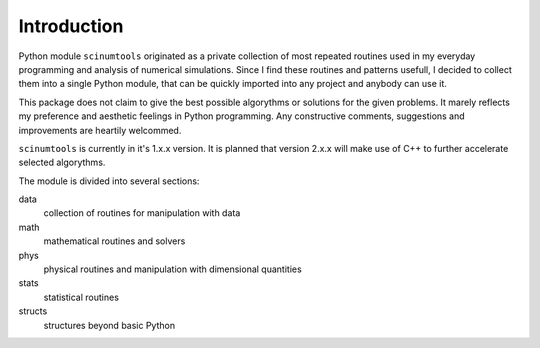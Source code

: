 Introduction
============

Python module ``scinumtools`` originated as a private collection of most repeated routines used in my everyday programming and analysis of numerical simulations. Since I find these routines and patterns usefull, I decided to collect them into a single Python module, that can be quickly imported into any project and anybody can use it.

This package does not claim to give the best possible algorythms or solutions for the given problems. It marely reflects my preference and aesthetic feelings in Python programming. Any constructive comments, suggestions and improvements are heartily welcommed.

``scinumtools`` is currently in it's 1.x.x version. It is planned that version 2.x.x will make use of C++ to further accelerate selected algorythms.

The module is divided into several sections:

data
  collection of routines for manipulation with data

math
  mathematical routines and solvers

phys
  physical routines and manipulation with dimensional quantities

stats
  statistical routines

structs
  structures beyond basic Python

